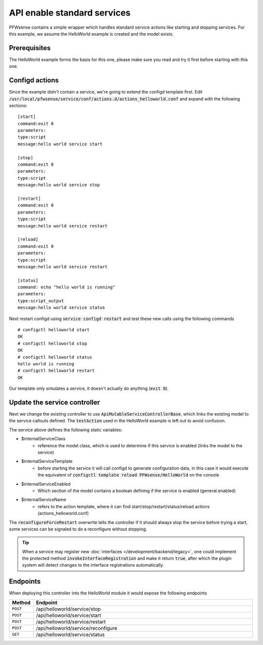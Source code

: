 =============================
API enable standard services
=============================

PFWsense contains a simple wrapper which handles standard service actions like starting and stopping services.
For this example, we assume the HelloWorld example is created and the model exists.

Prerequisites
--------------------

The HelloWorld example forms the basis for this one, please make sure you read and try it first before starting with
this one.


Configd actions
--------------------


Since the example didn't contain a service, we're going to extend the configd template first.
Edit :code:`/usr/local/pfwsense/service/conf/actions.d/actions_helloworld.conf` and expand with the following sections:

::

    [start]
    command:exit 0
    parameters:
    type:script
    message:hello world service start

    [stop]
    command:exit 0
    parameters:
    type:script
    message:hello world service stop

    [restart]
    command:exit 0
    parameters:
    type:script
    message:hello world service restart

    [reload]
    command:exit 0
    parameters:
    type:script
    message:hello world service restart

    [status]
    command: echo "hello world is running"
    parameters:
    type:script_output
    message:hello world service status

Next restart configd using :code:`service configd restart` and test these new calls using the following commands

::

    # configctl helloworld start
    OK
    # configctl helloworld stop
    OK
    # configctl helloworld status
    hello world is running
    # configctl helloworld restart
    OK


Our template only simulates a service, it doesn't actually do anything (:code:`exit 0`).

Update the service controller
---------------------------------


Next we change the existing controller to use :code:`ApiMutableServiceControllerBase`, which links the existing model to the service callouts defined.
The :code:`testAction` used in the HelloWorld example is left out to avoid confusion.

.. code-block:: php
    :caption: /usr/local/pfwsense/mvc/app/controllers/PFWsense/HelloWorld/Api/ServiceController.php

    use PFWsense\Base\ApiMutableServiceControllerBase;

    class ServiceController extends ApiMutableServiceControllerBase
    {
        protected static $internalServiceClass = '\PFWsense\HelloWorld\HelloWorld';
        protected static $internalServiceTemplate = 'PFWsense/HelloWorld';
        protected static $internalServiceEnabled = 'general.enabled';
        protected static $internalServiceName = 'helloworld';

        protected function reconfigureForceRestart()
        {
            return 0;
        }
    }


The  service above defines the following static variables:

* $internalServiceClass
    * reference the model class, which is used to determine if this service is enabled (links the model to the service)
* $internalServiceTemplate
    * before starting the service it will call configd to generate configuration data, in this case it would execute the equivalent of :code:`configctl template reload PFWsense/HelloWorld` on the console
* $internalServiceEnabled
    * Which section of the model contains a boolean defining if the service is enabled (general.enabled)
* $internalServiceName
    * refers to the action template, where it can find start/stop/restart/status/reload actions (actions_helloworld.conf)


The :code:`reconfigureForceRestart` overwrite tells the controller if it should always stop the service before trying a start, some
services can be signaled to do a reconfigure without stopping.

.. Tip::

    When a service may register new  :doc:`interfaces </development/backend/legacy>`, one could implement the protected method
    :code:`invokeInterfaceRegistration` and make it return :code:`true`, after which the plugin system will detect changes to the
    interface registrations automatically.


Endpoints
---------------------------------

When deploying this controller into the HelloWorld module it would expose the following endpoints

.. csv-table::
   :header: "Method", "Endpoint"
   :widths: 4, 100

   "``POST``","/api/helloworld/service/stop"
   "``POST``","/api/helloworld/service/start"
   "``POST``","/api/helloworld/service/restart"
   "``POST``","/api/helloworld/service/reconfigure"
   "``GET``","/api/helloworld/service/status"
